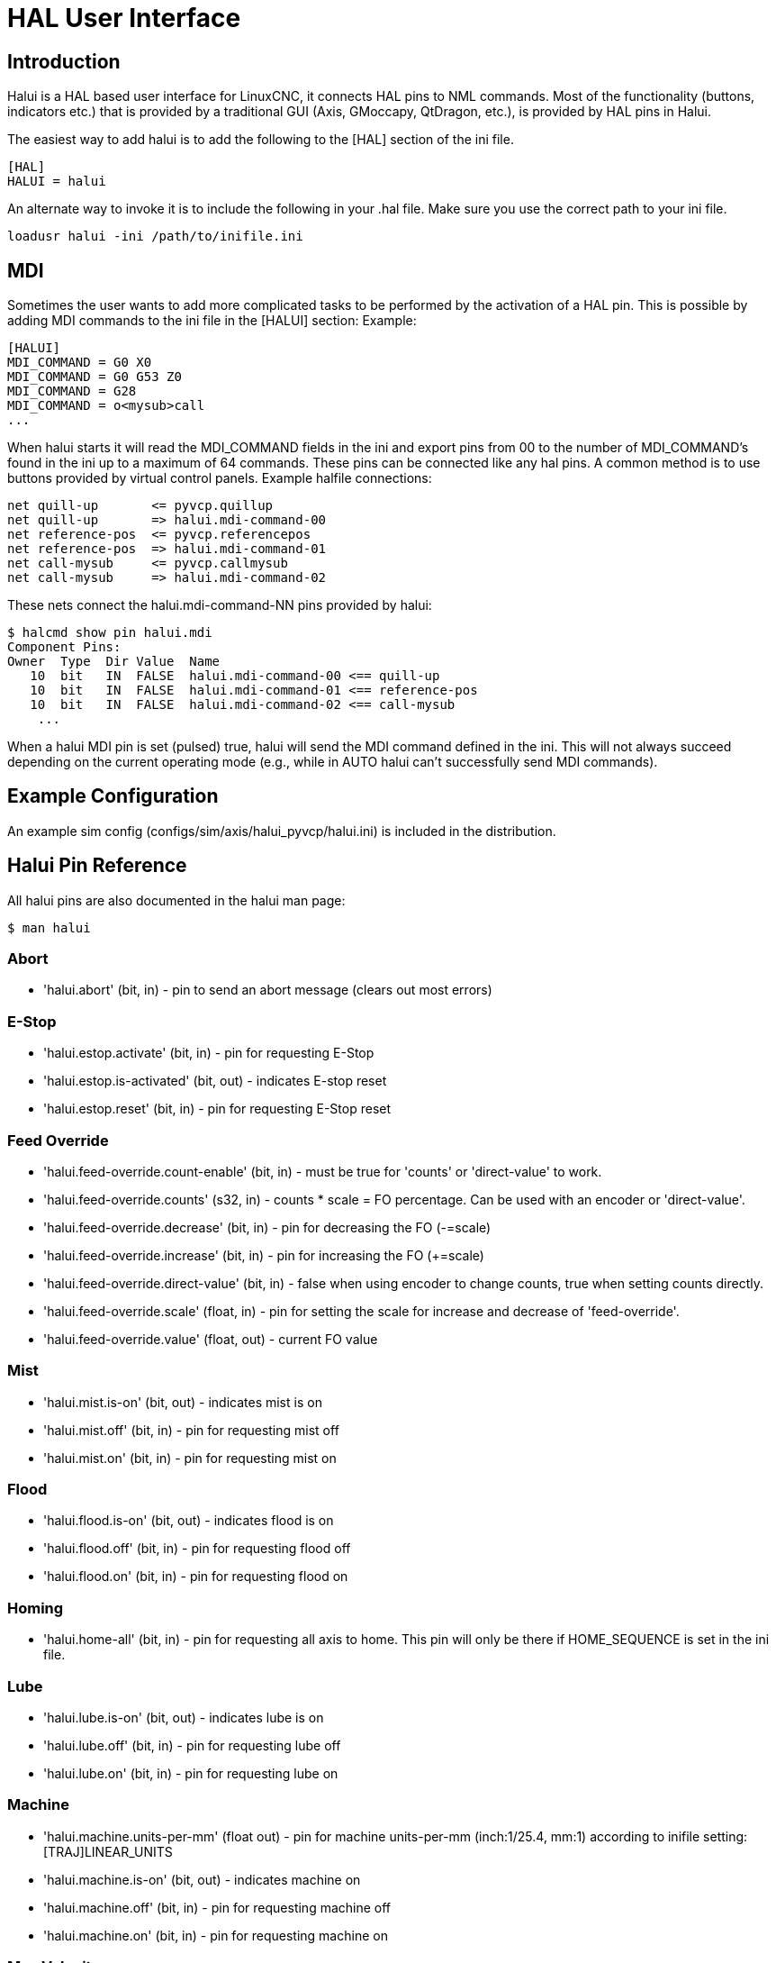 [[cha:hal-user-interface]]

= HAL User Interface

== Introduction

Halui is a HAL based user interface for LinuxCNC, it connects HAL pins to
NML commands. Most of the functionality (buttons, indicators etc.) that
is provided by a traditional GUI (Axis, GMoccapy, QtDragon, etc.), is provided by HAL
pins in Halui.

The easiest way to add halui is to add the following to the [HAL]
section of the ini file.

----
[HAL]
HALUI = halui
----

An alternate way to invoke it is to include the following in your .hal
file. Make sure you use the correct path to your ini file.

----
loadusr halui -ini /path/to/inifile.ini
----

== MDI

Sometimes the user wants to add more complicated tasks to be performed
by the activation of a HAL pin. This is possible by adding MDI commands
to the ini file in the [HALUI] section:
Example:

----
[HALUI]
MDI_COMMAND = G0 X0
MDI_COMMAND = G0 G53 Z0
MDI_COMMAND = G28
MDI_COMMAND = o<mysub>call
...
----

When halui starts it will read the MDI_COMMAND fields in the ini and
export pins from 00 to the number of MDI_COMMAND's found in the ini up
to a maximum of 64 commands.  These pins can be connected like any
hal pins.  A common method is to use buttons provided by virtual
control panels.  Example halfile connections:

----
net quill-up       <= pyvcp.quillup
net quill-up       => halui.mdi-command-00
net reference-pos  <= pyvcp.referencepos
net reference-pos  => halui.mdi-command-01
net call-mysub     <= pyvcp.callmysub
net call-mysub     => halui.mdi-command-02
----

These nets connect the halui.mdi-command-NN pins
provided by halui:

----
$ halcmd show pin halui.mdi
Component Pins:
Owner  Type  Dir Value  Name
   10  bit   IN  FALSE  halui.mdi-command-00 <== quill-up
   10  bit   IN  FALSE  halui.mdi-command-01 <== reference-pos
   10  bit   IN  FALSE  halui.mdi-command-02 <== call-mysub
    ...
----

When a halui MDI pin is set (pulsed) true, halui will send the MDI
command defined in the ini.
This will not always succeed depending on the current operating
mode (e.g., while in AUTO halui can't successfully send MDI commands).

== Example Configuration

An example sim config (configs/sim/axis/halui_pyvcp/halui.ini)
is included in the distribution.

== Halui Pin Reference

All halui pins are also documented in the halui man page:

----
$ man halui
----

=== Abort

* 'halui.abort' (bit, in) - pin to send an abort message (clears out most errors)

=== E-Stop

* 'halui.estop.activate' (bit, in) - pin for requesting E-Stop
* 'halui.estop.is-activated' (bit, out) - indicates E-stop reset
* 'halui.estop.reset' (bit, in) - pin for requesting E-Stop reset

=== Feed Override

* 'halui.feed-override.count-enable' (bit, in) - must be true for 'counts' or 'direct-value' to work.
* 'halui.feed-override.counts' (s32, in) - counts * scale = FO percentage. Can be used with an encoder or 'direct-value'.
* 'halui.feed-override.decrease' (bit, in) - pin for decreasing the FO (-=scale)
* 'halui.feed-override.increase' (bit, in) - pin for increasing the FO (+=scale)
* 'halui.feed-override.direct-value' (bit, in) - false when using encoder to change counts, true when setting counts directly.
* 'halui.feed-override.scale' (float, in) - pin for setting the scale for increase and decrease of 'feed-override'.
* 'halui.feed-override.value' (float, out) - current FO value

=== Mist

* 'halui.mist.is-on' (bit, out) - indicates mist is on
* 'halui.mist.off' (bit, in) - pin for requesting mist off
* 'halui.mist.on' (bit, in) - pin for requesting mist on

=== Flood

* 'halui.flood.is-on' (bit, out) - indicates flood is on
* 'halui.flood.off' (bit, in) - pin for requesting flood off
* 'halui.flood.on' (bit, in) - pin for requesting flood on

=== Homing

* 'halui.home-all' (bit, in) - pin for requesting all axis to home. This
   pin will only be there if HOME_SEQUENCE is set in the ini file.

=== Lube

* 'halui.lube.is-on' (bit, out) - indicates lube is on
* 'halui.lube.off' (bit, in) - pin for requesting lube off
* 'halui.lube.on' (bit, in) - pin for requesting lube on

=== Machine

* 'halui.machine.units-per-mm' (float out) - pin  for  machine  units-per-mm
  (inch:1/25.4,  mm:1) according to inifile setting: [TRAJ]LINEAR_UNITS

* 'halui.machine.is-on' (bit, out) - indicates machine on
* 'halui.machine.off' (bit, in) - pin for requesting machine off
* 'halui.machine.on' (bit, in) - pin for requesting machine on

=== Max Velocity

The maximum linear velocity can be adjusted from 0 to the MAX_VELOCITY
that is set in the [TRAJ] section of the ini file.

* 'halui.max-velocity.count-enable' (bit, in) - must be true for 'counts' or 'direct-value' to work.
* 'halui.max-velocity.counts' (s32, in) - counts * scale = MV percentage. Can be used with an encoder or 'direct-value'.
* 'halui.max-velocity.direct-value' (bit, in) - false when using encoder to change counts, true when setting counts directly.
* 'halui.max-velocity.decrease' (bit, in) - pin for decreasing max velocity
* 'halui.max-velocity.increase' (bit, in) - pin for increasing max velocity
* 'halui.max-velocity.scale' (float, in) - the amount applied to the current maximum velocity with each transition from off to on of the increase or decrease pin in machine units per second.
* 'halui.max-velocity.value' (float, out) - is the maximum linear velocity in machine units per second.

=== MDI

* 'halui.mdi-command-<nn>' (bit, in) - halui will try to send the MDI
   command defined in the ini. <nn> is a  two  digit number  starting  at 00. +
If the command succeeds then it will place LinuxCNC in the MDI mode and then back to Manual mode. +
If no [HALUI]MDI_COMMAND variables are set in the  ini  file, no halui.mdi-command-<nn> pins will be
exported by halui.

=== Joint

N = joint number (0 ... num_joints-1)
Example:

* 'halui.joint.N.select' (bit in) - pin for selecting joint N
* 'halui.joint.N.is-selected' (bit out) - status pin that joint N is selected
* 'halui.joint.N.has-fault' (bit out) - status pin telling that joint N has a fault
* 'halui.joint.N.home' (bit in) - pin for homing joint N
* 'halui.joint.N.is-homed' (bit out) - status pin telling that joint N is homed
* 'halui.joint.N.on-hard-max-limit' (bit out) - status pin telling that joint N  is  on  the  positive  hardware limit
* 'halui.joint.N.on-hard-min-limit' (bit out) - status  pin  telling  that  joint  N is on the negative hardware limit
* 'halui.joint.N.on-soft-max-limit' (bit out) - status pin telling that joint N  is  on  the  positive  software limit
* 'halui.joint.N.on-soft-min-limit' (bit out) - status  pin  telling  that  joint  N is on the negative software limit
* 'halui.joint.N.override-limits' (bit out) - status pin telling that joint N's limits are  temporarily  overridden
* 'halui.joint.N.unhome' (bit in) - pin for unhoming joint N
* 'halui.joint.selected' (u32 out) - selected joint number (0 ... num_joints-1)
* 'halui.joint.selected.has-fault' (bit out) - status pin selected joint is faulted
* 'halui.joint.selected.home' (bit in) - pin for homing the selected joint
* 'halui.joint.selected.is-homed' (bit out) - status pin telling that the selected joint is homed
* 'halui.joint.selected.on-hard-max-limit' (bit out) - status  pin  telling  that the selected joint is on the positive hardware limit
* 'halui.joint.selected.on-hard-min-limit' (bit out) - status pin telling that the selected joint is  on  the  negative hardware limit
* 'halui.joint.selected.on-soft-max-limit' (bit out) - status  pin  telling  that the selected joint is on the positive software limit
* 'halui.joint.selected.on-soft-min-limit' (bit out) - status pin telling that the selected joint is  on  the  negative software limit
* 'halui.joint.selected.override-limits' (bit out) - status  pin  telling that the selected joint's limits are temporarily overridden
* 'halui.joint.selected.unhome' (bit in) - pin for unhoming the selected joint

=== Joint Jogging

N = joint number (0 ... num_joints-1)

* 'halui.joint.jog-deadband' (float in pin for setting jog  analog  deadband
       (jog  analog  inputs  smaller/slower  than this (in absolute value) are
       ignored)
* 'halui.joint.jog-speed' (float in) - pin for setting jog speed for plus/minus jogging.
* 'halui.joint.N.analog' (float in) - pin for jogging the joint N using  an  float  value  (e.g.  joy-stick).   The value, typically set between 0.0 and ±1.0, is used as a jog-speed multiplier.
* 'halui.joint.N.increment' (float in) - pin for setting the jog increment for joint N when using  increment-plus/minus
* 'halui.joint.N.increment-minus' (bit in) - a  rising edge will will make joint N jog in the negative direction by the increment amount
* 'halui.joint.N.increment-plus' (bit in) - a rising edge will will make joint N jog in the positive  direction by the increment amount
* 'halui.joint.N.minus' (bit in) - pin   for   jogging   joint  N  in  negative  direction at the halui.joint.jog-speed velocity
* 'halui.joint.N.plus' (bit in) - pin  for  jogging  joint  N  in  positive   direction at the halui.joint.jog-speed velocity
* 'halui.joint.selected.increment' (float in) - pin  for  setting  the jog increment for the selected joint when using increment-plus/minus
* 'halui.joint.selected.increment-minus' (bit in) - a rising edge will will make the selected joint jog in the negative direction by the increment amount
* 'halui.joint.selected.increment-plus' (bit in) - a rising edge will will make the selected joint jog in the positive direction by the increment amount
* 'halui.joint.selected.minus' (bit in) - pin for jogging the selected joint in negative direction at  the halui.joint.jog-speed velocity
* 'halui.joint.selected.plus' (bit in) - pin for jogging the selected joint in positive direction at the halui.joint.jog-speed velocity

=== axis

L = axis letter (xyzabcuvw)

* 'halui.axis.L.select' (bit) - pin for selecting axis by letter

* 'halui.axis.L.is-selected' (bit out) - status pin that axis L is selected

* 'halui.axis.L.pos-commanded' (float out) - Commanded axis position in machine coordinates

* 'halui.axis.L.pos-feedback' float out) - Feedback axis position in machine coordinates

* 'halui.axis.L.pos-relative' (float out) - Commanded axis position in relative coordinates

=== Axis Jogging

L = axis letter (xyzabcuvw)

* 'halui.axis.jog-deadband' (float in) - pin  for  setting  jog  analog  deadband  (jog   analog   inputs smaller/slower than this (in absolute value) are ignored)
* 'halui.axis.jog-speed' (float in) - pin for setting jog speed for plus/minus jogging.
* 'halui.axis.L.analog' (float in) - pin for jogging the axis L using an float value (e.g. joystick). The value, typically set between 0.0 and  ±1.0,  is  used as a jog-speed multiplier.
* 'halui.axis.L.increment' (float in) - pin  for  setting the jog increment for axis L when using increment-plus/minus
* 'halui.axis.L.increment-minus' (bit in) - a rising edge will will make axis L jog in the  negative  direction by the increment amount
* 'halui.axis.L.increment-plus' (bit in) - a  rising  edge will will make axis L jog in the positive direction by the increment amount
* 'halui.axis.L.minus' (bit in) - pin  for  jogging  axis  L  in   negative   direction   at   the halui.axis.jog-speed velocity
* 'halui.axis.L.plus' (bit in) - pin   for   jogging   axis   L  in  positive  direction  at  the halui.axis.jog-speed velocity
* 'halui.axis.selected' (u32 out) - selected axis (by index: 0:x 1:y 2:z 3:a 4:b 5:cr 6:u 7:v 8:w)
* 'halui.axis.selected.increment' (float in) - pin for setting the jog increment for  the  selected  axis  when using increment-plus/minus
* 'halui.axis.selected.increment-minus' (bit in) - a  rising edge will will make the selected axis jog in the negative direction by the increment amount
* 'halui.axis.selected.increment-plus' (bit in) - a rising edge will will make the selected axis jog in the  positive direction by the increment amount
* 'halui.axis.selected.minus' (bit in) - pin  for  jogging the selected axis in negative direction at the halui.axis.jog-speed velocity
* 'halui.axis.selected.plus' (pin in) - for jogging the selected axis bit in in positive  direction at the halui.axis.jog-speed velocity

=== Mode

* 'halui.mode.auto' (bit, in) - pin for requesting auto mode
* 'halui.mode.is-auto' (bit, out) - indicates auto mode is on
* 'halui.mode.is-joint' (bit, out) - indicates joint by joint jog mode is on
* 'halui.mode.is-manual' (bit, out) - indicates manual mode is on
* 'halui.mode.is-mdi' (bit, out) - indicates mdi mode is on
* 'halui.mode.is-teleop' (bit, out) - indicates coordinated jog mode is on
* 'halui.mode.joint' (bit, in) - pin for requesting joint by joint jog mode
* 'halui.mode.manual' (bit, in) - pin for requesting manual mode
* 'halui.mode.mdi' (bit, in) - pin for requesting mdi mode
* 'halui.mode.teleop' (bit, in) - pin for requesting coordinated jog mode

=== Program

* 'halui.program.block-delete.is-on' (bit, out) - status pin telling that block delete is on
* 'halui.program.block-delete.off' (bit, in) - pin for requesting that block delete is off
* 'halui.program.block-delete.on' (bit, in) - pin for requesting that block delete is on
* 'halui.program.is-idle' (bit, out) - status pin telling that no program is running
* 'halui.program.is-paused' (bit, out) - status pin telling that a program is paused
* 'halui.program.is-running' (bit, out) - status pin telling that a program is running
* 'halui.program.optional-stop.is-on' (bit, out) - status pin telling that the optional stop is on
* 'halui.program.optional-stop.off' (bit, in) - pin requesting that the optional stop is off
* 'halui.program.optional-stop.on' (bit, in) - pin requesting that the optional stop is on
* 'halui.program.pause' (bit, in) - pin for pausing a program
* 'halui.program.resume' (bit, in) - pin for resuming a paused program
* 'halui.program.run' (bit, in) - pin for running a program
* 'halui.program.step' (bit, in) - pin for stepping in a program
* 'halui.program.stop' (bit, in) - pin for stopping a program

=== Rapid Override

* 'halui.rapid-override.count-enable' (bit in  (default: TRUE)) - When TRUE, modify Rapid Override when counts changes.
* 'halui.rapid-override.counts' (s32 in) - counts X scale = Rapid Override percentage. Can be used with an encoder or 'direct-value'.
* 'halui.rapid-override.decrease' (bit in) - pin for decreasing the Rapid Override (-=scale)
* 'halui.rapid-override.direct-value' (bit in) - pin to enable direct value Rapid Override input
* 'halui.rapid-override.increase' (bit in) - pin for increasing the Rapid Override (+=scale)
* 'halui.rapid-override.scale' (float in) - pin for setting the scale on changing the Rapid Override
* 'halui.rapid-override.value' (float out) - current Rapid Override value

=== Spindle Override

* 'halui.spindle.N.override.count-enable' (bit, in) - must be true for 'counts' or 'direct-value' to work.
* 'halui.spindle.N.override.counts' (s32, in) - counts * scale = SO percentage.  Can be used with an encoder or 'direct-value'.
* 'halui.spindle.N.override.decrease' (bit, in) - pin for decreasing the SO (-=scale)
* 'halui.spindle.N.override.direct-value' (bit, in) - false when using encoder to change counts,
true when setting counts directly.
* 'halui.spindle.N.override.increase' (bit, in) - pin for increasing the SO (+=scale)
* 'halui.spindle.N.override.scale' (float, in) - pin for setting the scale on changing the SO
* 'halui.spindle.N.override.value' (float, out) - current SO value

=== Spindle

* 'halui.spindle.N.brake-is-on' (bit, out) - indicates brake is on
* 'halui.spindle.N.brake-off' (bit, in) - pin for deactivating spindle/brake
* 'halui.spindle.N.brake-on' (bit, in) - pin for activating spindle-brake
* 'halui.spindle.N.decrease' (bit, in) - decreases spindle speed
* 'halui.spindle.N.forward' (bit, in) - starts the spindle with CW motion
* 'halui.spindle.N.increase' (bit, in)- increases spindle speed
* 'halui.spindle.N.is-on' (bit, out) - indicates spindle is on (either direction)
* 'halui.spindle.N.reverse' (bit, in)- starts the spindle with a CCW motion
* 'halui.spindle.N.runs-backward' (bit, out) - indicates spindle is on, and in reverse
* 'halui.spindle.N.runs-forward' (bit, out) - indicates spindle is on, and in forward
* 'halui.spindle.N.start' (bit, in) - starts the spindle
* 'halui.spindle.N.stop' (bit, in) - stops the spindle

=== Tool

* 'halui.tool.length-offset.a' (float out) - current applied tool length offset for the A axis
* 'halui.tool.length-offset.b' (float out) - current applied tool length offset for the B axis
* 'halui.tool.length-offset.c' (float out) - current applied tool length offset for the C axis
* 'halui.tool.length-offset.u' (float out) - current applied tool length offset for the U axis
* 'halui.tool.length-offset.v' (float out) - current applied tool length offset for the V axis
* 'halui.tool.length-offset.w' (float out) - current applied tool length offset for the W axis
* 'halui.tool.length-offset.x' (float out) - current applied tool length offset for the X axis
* 'halui.tool.length-offset.y' (float out) - current applied tool length offset for the Y axis
* 'halui.tool.length-offset.z' (float out) - current applied tool length offset for the Z axis
* 'halui.tool.diameter' (float out) - Current tool diameter, or 0 if no tool is loaded.
* 'halui.tool.number' (u32, out) - indicates current selected tool
